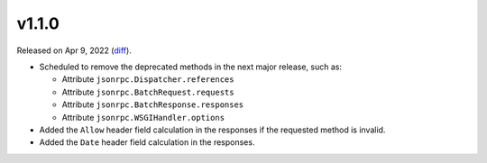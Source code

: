 v1.1.0
======

Released on Apr 9, 2022 (`diff`_).

* Scheduled to remove the deprecated methods in the next major release, such as:

  * Attribute ``jsonrpc.Dispatcher.references``
  * Attribute ``jsonrpc.BatchRequest.requests``
  * Attribute ``jsonrpc.BatchResponse.responses``
  * Attribute ``jsonrpc.WSGIHandler.options``

* Added the ``Allow`` header field calculation in the responses if the requested method is invalid.
* Added the ``Date`` header field calculation in the responses.

.. _`diff`: https://gitlab.com/jsonrpc/jsonrpc-py/-/compare/v1.0.4...v1.1.0
